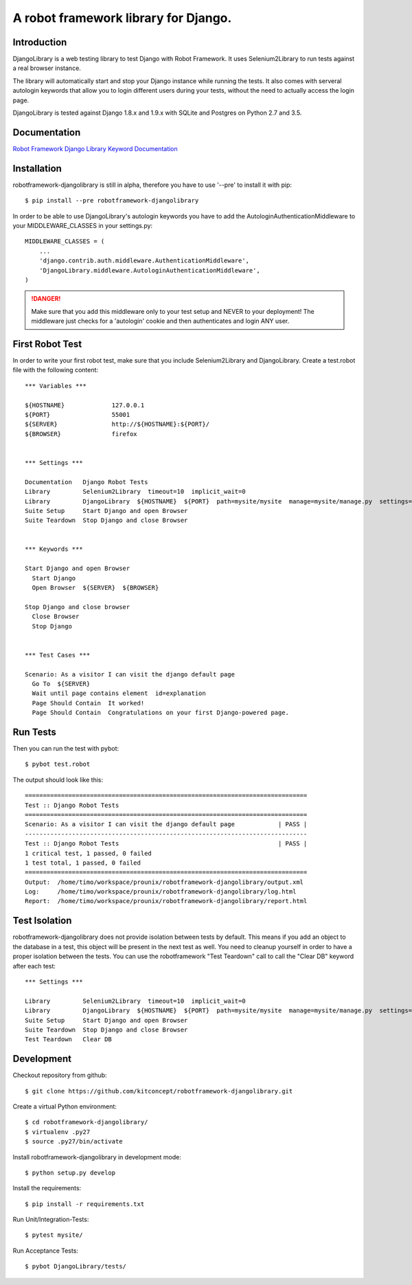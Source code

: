 ==============================================================================
A robot framework library for Django.
==============================================================================

.. image:: https://travis-ci.org/kitconcept/robotframework-djangolibrary.svg?branch=master
    :target: https://travis-ci.org/kitconcept/robotframework-djangolibrary

.. image:: https://img.shields.io/pypi/dm/robotframework-djangolibrary.svg
    :target: https://pypi.python.org/pypi/robotframework-djangolibrary/
    :alt: Downloads

.. image:: https://img.shields.io/pypi/v/robotframework-djangolibrary.svg
    :target: https://pypi.python.org/pypi/robotframework-djangolibrary/
    :alt: Latest Version

.. image:: https://img.shields.io/pypi/status/robotframework-djangolibrary.svg
    :target: https://pypi.python.org/pypi/robotframework-djangolibrary/
    :alt: Egg Status

.. image:: https://img.shields.io/pypi/l/robotframework-djangolibrary.svg
    :target: https://pypi.python.org/pypi/robotframework-djangolibrary/
    :alt: License


Introduction
------------

DjangoLibrary is a web testing library to test Django with Robot Framework. It uses Selenium2Library to run tests against a real browser instance.

The library will automatically start and stop your Django instance while running the tests. It also comes with serveral autologin keywords that allow you to login different users during your tests, without the need to actually access the login page.

DjangoLibrary is tested against Django 1.8.x and 1.9.x with SQLite and Postgres on Python 2.7 and 3.5.


Documentation
-------------

`Robot Framework Django Library Keyword Documentation`_

Installation
------------

robotframework-djangolibrary is still in alpha, therefore you have to use '--pre' to install it with pip::

  $ pip install --pre robotframework-djangolibrary

In order to be able to use DjangoLibrary's autologin keywords you have to add
the AutologinAuthenticationMiddleware to your MIDDLEWARE_CLASSES in your
settings.py::

  MIDDLEWARE_CLASSES = (
      ...
      'django.contrib.auth.middleware.AuthenticationMiddleware',
      'DjangoLibrary.middleware.AutologinAuthenticationMiddleware',
  )

.. DANGER::
   Make sure that you add this middleware only to your test setup and
   NEVER to your deployment! The middleware just checks for a 'autologin'
   cookie and then authenticates and login ANY user.


First Robot Test
----------------

In order to write your first robot test, make sure that you include Selenium2Library and DjangoLibrary. Create a test.robot file with the
following content::

  *** Variables ***

  ${HOSTNAME}             127.0.0.1
  ${PORT}                 55001
  ${SERVER}               http://${HOSTNAME}:${PORT}/
  ${BROWSER}              firefox


  *** Settings ***

  Documentation   Django Robot Tests
  Library         Selenium2Library  timeout=10  implicit_wait=0
  Library         DjangoLibrary  ${HOSTNAME}  ${PORT}  path=mysite/mysite  manage=mysite/manage.py  settings=mysite.settings  db=mysite/db.sqlite3
  Suite Setup     Start Django and open Browser
  Suite Teardown  Stop Django and close Browser


  *** Keywords ***

  Start Django and open Browser
    Start Django
    Open Browser  ${SERVER}  ${BROWSER}

  Stop Django and close browser
    Close Browser
    Stop Django


  *** Test Cases ***

  Scenario: As a visitor I can visit the django default page
    Go To  ${SERVER}
    Wait until page contains element  id=explanation
    Page Should Contain  It worked!
    Page Should Contain  Congratulations on your first Django-powered page.


Run Tests
---------

Then you can run the test with pybot::

  $ pybot test.robot

The output should look like this::

  ==============================================================================
  Test :: Django Robot Tests
  ==============================================================================
  Scenario: As a visitor I can visit the django default page            | PASS |
  ------------------------------------------------------------------------------
  Test :: Django Robot Tests                                            | PASS |
  1 critical test, 1 passed, 0 failed
  1 test total, 1 passed, 0 failed
  ==============================================================================
  Output:  /home/timo/workspace/prounix/robotframework-djangolibrary/output.xml
  Log:     /home/timo/workspace/prounix/robotframework-djangolibrary/log.html
  Report:  /home/timo/workspace/prounix/robotframework-djangolibrary/report.html


Test Isolation
--------------

robotframework-djangolibrary does not provide isolation between tests by
default. This means if you add an object to the database in a test, this
object will be present in the next test as well. You need to cleanup
yourself in order to have a proper isolation between the tests. You can use
the robotframework "Test Teardown" call to call the "Clear DB" keyword after
each test::

  *** Settings ***

  Library         Selenium2Library  timeout=10  implicit_wait=0
  Library         DjangoLibrary  ${HOSTNAME}  ${PORT}  path=mysite/mysite  manage=mysite/manage.py  settings=mysite.settings  db=mysite/db.sqlite3
  Suite Setup     Start Django and open Browser
  Suite Teardown  Stop Django and close Browser
  Test Teardown   Clear DB


Development
-----------

Checkout repository from github::

  $ git clone https://github.com/kitconcept/robotframework-djangolibrary.git

Create a virtual Python environment::

  $ cd robotframework-djangolibrary/
  $ virtualenv .py27
  $ source .py27/bin/activate

Install robotframework-djangolibrary in development mode::

  $ python setup.py develop

Install the requirements::

  $ pip install -r requirements.txt

Run Unit/Integration-Tests::

  $ pytest mysite/

Run Acceptance Tests::

  $ pybot DjangoLibrary/tests/

.. _`Robot Framework Django Library Keyword Documentation`: https://kitconcept.github.io/robotframework-djangolibrary/DjangoLibraryDocs.html
